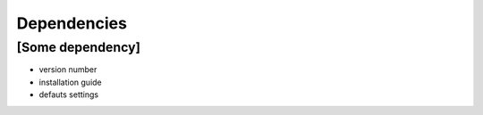 
.. _Dependencies:

Dependencies 
-------------

[Some dependency]
*****************

- version number 
- installation guide
- defauts settings 

